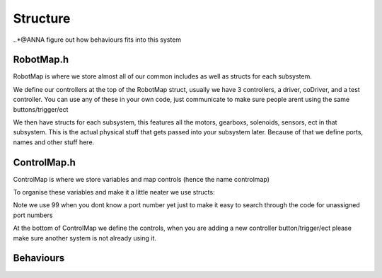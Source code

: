 Structure
===========

..*@ANNA figure out how behaviours fits into this system

RobotMap.h
-------------
RobotMap is where we store almost all of our common includes as well as structs for each subsystem. 

We define our controllers at the top of the RobotMap struct, usually we have 3 controllers, a driver, coDriver, and a test controller. You can use any of these in your own code, just communicate to make sure people arent using the same buttons/trigger/ect 

We then have structs for each subsystem, this features all the motors, gearboxs, solenoids, sensors, ect in that subsystem. This is the actual physical stuff that gets passed into your subsystem later. Because of that we define ports, names and other stuff here. 

.. code-block:: cpp
  :caption: intake system example 

  struct intakeSystem {
    TalonSRX frontIntakeMotor{ControlMap::Intake::frontIntakeMotorPort};
    TalonSRX backIntakeMotor{ControlMap::Intake::backIntakeMotorPort};
  };

ControlMap.h 
--------------

ControlMap is where we store variables and map controls (hence the name controlmap)

To organise these variables and make it a little neater we use structs: 

.. code-block:: cpp
  :caption: struct example

  struct Intake {
    static constexpr int frontIntakeMotorPort = 99; //this is a constant
    inline static bool intakeToggle = false; //not a constant 
  };

Note we use 99 when you dont know a port number yet just to make it easy to search through the code for unassigned port numbers 


At the bottom of ControlMap we define the controls, when you are adding a new controller button/trigger/ect please make sure another system is not already using it.


Behaviours
--------------


